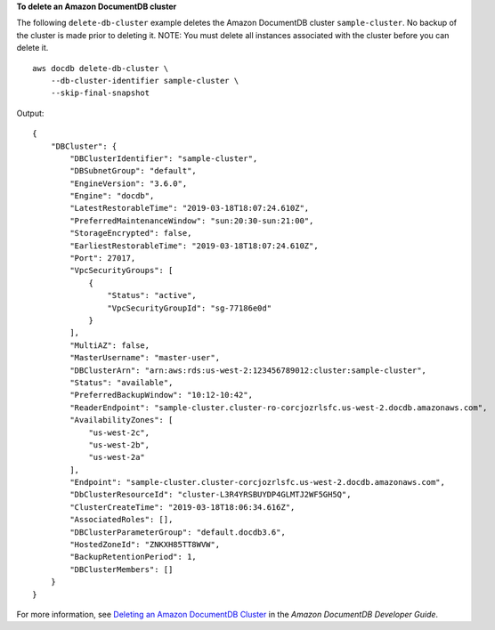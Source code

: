 **To delete an Amazon DocumentDB cluster**

The following ``delete-db-cluster`` example deletes the Amazon DocumentDB cluster ``sample-cluster``. No backup of the cluster is made prior to deleting it. NOTE: You must delete all instances associated with the cluster before you can delete it. ::

    aws docdb delete-db-cluster \
        --db-cluster-identifier sample-cluster \
        --skip-final-snapshot

Output::

    {
        "DBCluster": {
            "DBClusterIdentifier": "sample-cluster",
            "DBSubnetGroup": "default",
            "EngineVersion": "3.6.0",
            "Engine": "docdb",
            "LatestRestorableTime": "2019-03-18T18:07:24.610Z",
            "PreferredMaintenanceWindow": "sun:20:30-sun:21:00",
            "StorageEncrypted": false,
            "EarliestRestorableTime": "2019-03-18T18:07:24.610Z",
            "Port": 27017,
            "VpcSecurityGroups": [
                {
                    "Status": "active",
                    "VpcSecurityGroupId": "sg-77186e0d"
                }
            ],
            "MultiAZ": false,
            "MasterUsername": "master-user",
            "DBClusterArn": "arn:aws:rds:us-west-2:123456789012:cluster:sample-cluster",
            "Status": "available",
            "PreferredBackupWindow": "10:12-10:42",
            "ReaderEndpoint": "sample-cluster.cluster-ro-corcjozrlsfc.us-west-2.docdb.amazonaws.com",
            "AvailabilityZones": [
                "us-west-2c",
                "us-west-2b",
                "us-west-2a"
            ],
            "Endpoint": "sample-cluster.cluster-corcjozrlsfc.us-west-2.docdb.amazonaws.com",
            "DbClusterResourceId": "cluster-L3R4YRSBUYDP4GLMTJ2WF5GH5Q",
            "ClusterCreateTime": "2019-03-18T18:06:34.616Z",
            "AssociatedRoles": [],
            "DBClusterParameterGroup": "default.docdb3.6",
            "HostedZoneId": "ZNKXH85TT8WVW",
            "BackupRetentionPeriod": 1,
            "DBClusterMembers": []
        }
    }


For more information, see `Deleting an Amazon DocumentDB Cluster <https://docs.aws.amazon.com/documentdb/latest/developerguide/db-cluster-delete.html>`__ in the *Amazon DocumentDB Developer Guide*.
